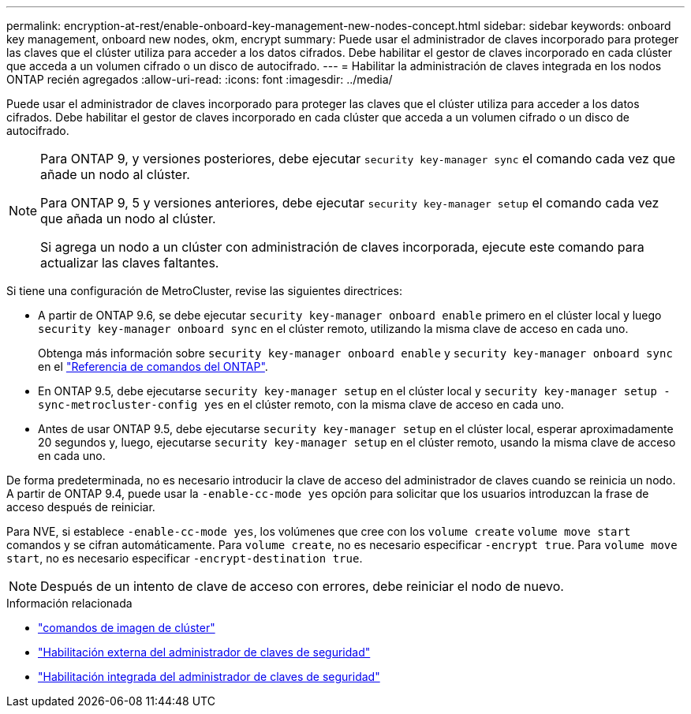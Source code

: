 ---
permalink: encryption-at-rest/enable-onboard-key-management-new-nodes-concept.html 
sidebar: sidebar 
keywords: onboard key management, onboard new nodes, okm, encrypt 
summary: Puede usar el administrador de claves incorporado para proteger las claves que el clúster utiliza para acceder a los datos cifrados. Debe habilitar el gestor de claves incorporado en cada clúster que acceda a un volumen cifrado o un disco de autocifrado. 
---
= Habilitar la administración de claves integrada en los nodos ONTAP recién agregados
:allow-uri-read: 
:icons: font
:imagesdir: ../media/


[role="lead"]
Puede usar el administrador de claves incorporado para proteger las claves que el clúster utiliza para acceder a los datos cifrados. Debe habilitar el gestor de claves incorporado en cada clúster que acceda a un volumen cifrado o un disco de autocifrado.

[NOTE]
====
Para ONTAP 9, y versiones posteriores, debe ejecutar `security key-manager sync` el comando cada vez que añade un nodo al clúster.

Para ONTAP 9, 5 y versiones anteriores, debe ejecutar `security key-manager setup` el comando cada vez que añada un nodo al clúster.

Si agrega un nodo a un clúster con administración de claves incorporada, ejecute este comando para actualizar las claves faltantes.

====
Si tiene una configuración de MetroCluster, revise las siguientes directrices:

* A partir de ONTAP 9.6, se debe ejecutar `security key-manager onboard enable` primero en el clúster local y luego `security key-manager onboard sync` en el clúster remoto, utilizando la misma clave de acceso en cada uno.
+
Obtenga más información sobre `security key-manager onboard enable` y `security key-manager onboard sync` en el link:https://docs.netapp.com/us-en/ontap-cli/search.html?q=security+key-manager+onboard["Referencia de comandos del ONTAP"^].

* En ONTAP 9.5, debe ejecutarse `security key-manager setup` en el clúster local y `security key-manager setup -sync-metrocluster-config yes` en el clúster remoto, con la misma clave de acceso en cada uno.
* Antes de usar ONTAP 9.5, debe ejecutarse `security key-manager setup` en el clúster local, esperar aproximadamente 20 segundos y, luego, ejecutarse `security key-manager setup` en el clúster remoto, usando la misma clave de acceso en cada uno.


De forma predeterminada, no es necesario introducir la clave de acceso del administrador de claves cuando se reinicia un nodo. A partir de ONTAP 9.4, puede usar la `-enable-cc-mode yes` opción para solicitar que los usuarios introduzcan la frase de acceso después de reiniciar.

Para NVE, si establece `-enable-cc-mode yes`, los volúmenes que cree con los `volume create` `volume move start` comandos y se cifran automáticamente. Para `volume create`, no es necesario especificar `-encrypt true`. Para `volume move start`, no es necesario especificar `-encrypt-destination true`.

[NOTE]
====
Después de un intento de clave de acceso con errores, debe reiniciar el nodo de nuevo.

====
.Información relacionada
* link:https://docs.netapp.com/us-en/ontap-cli/search.html?q=cluster+image["comandos de imagen de clúster"^]
* link:https://docs.netapp.com/us-en/ontap-cli/security-key-manager-external-enable.html["Habilitación externa del administrador de claves de seguridad"^]
* link:https://docs.netapp.com/us-en/ontap-cli//security-key-manager-onboard-enable.html["Habilitación integrada del administrador de claves de seguridad"^]


